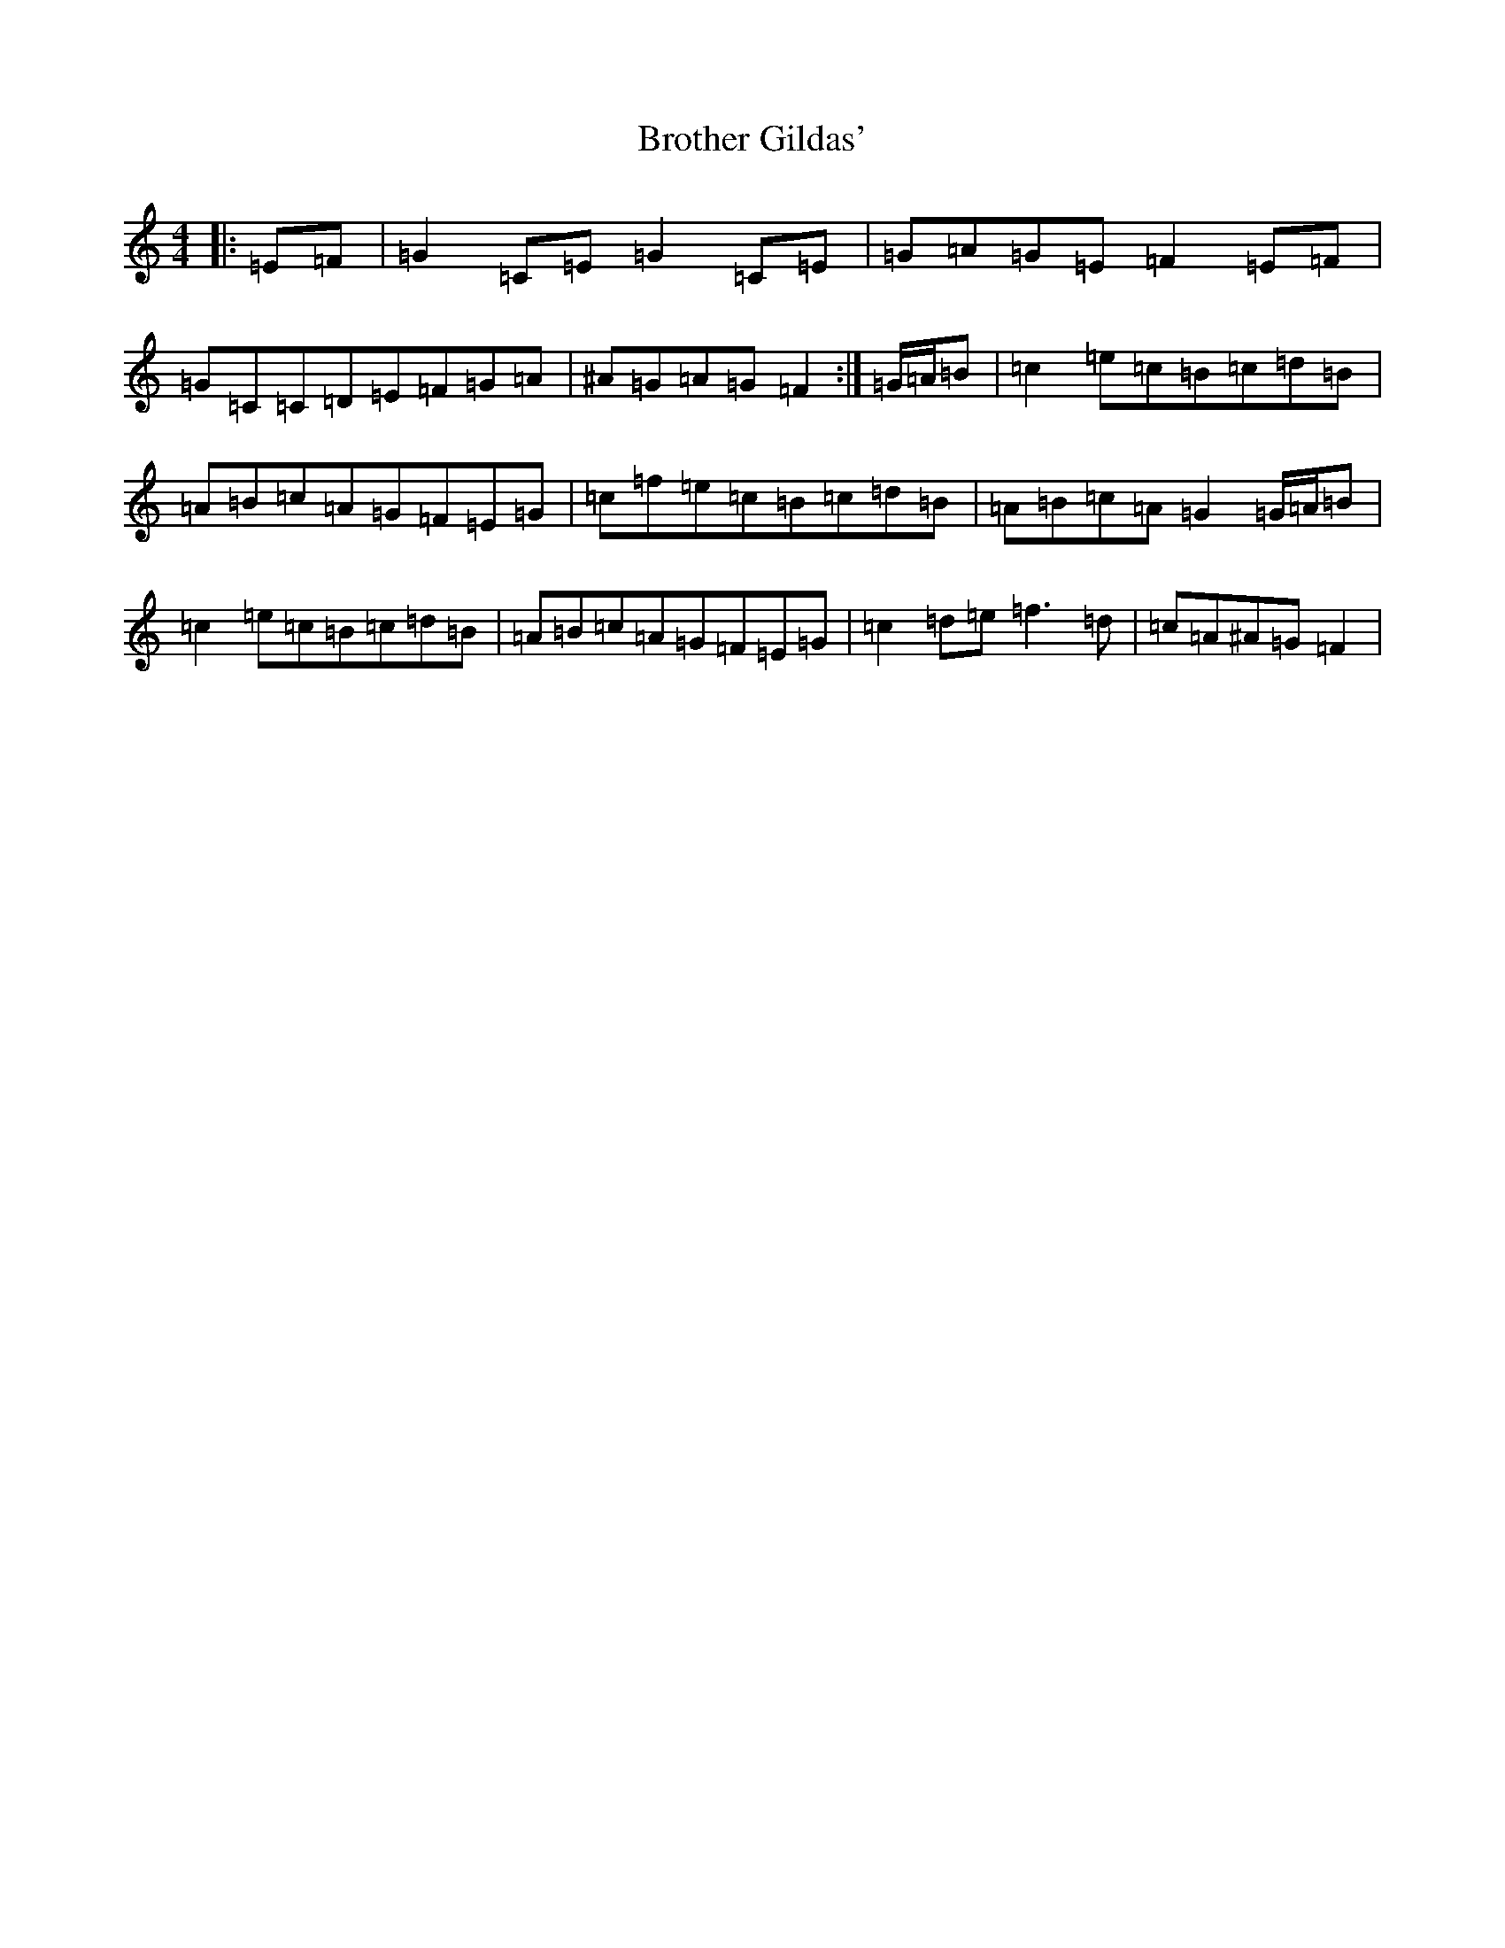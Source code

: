 X: 2745
T: Brother Gildas'
S: https://thesession.org/tunes/11912#setting11912
R: reel
M:4/4
L:1/8
K: C Major
|:=E=F|=G2=C=E=G2=C=E|=G=A=G=E=F2=E=F|=G=C=C=D=E=F=G=A|^A=G=A=G=F2:|=G/2=A/2=B|=c2=e=c=B=c=d=B|=A=B=c=A=G=F=E=G|=c=f=e=c=B=c=d=B|=A=B=c=A=G2=G/2=A/2=B|=c2=e=c=B=c=d=B|=A=B=c=A=G=F=E=G|=c2=d=e=f3=d|=c=A^A=G=F2|